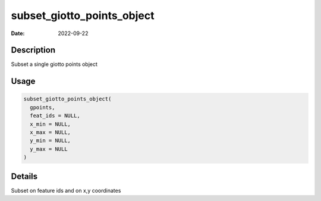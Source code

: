 ===========================
subset_giotto_points_object
===========================

:Date: 2022-09-22

Description
===========

Subset a single giotto points object

Usage
=====

.. code:: r

   subset_giotto_points_object(
     gpoints,
     feat_ids = NULL,
     x_min = NULL,
     x_max = NULL,
     y_min = NULL,
     y_max = NULL
   )

Details
=======

Subset on feature ids and on x,y coordinates
